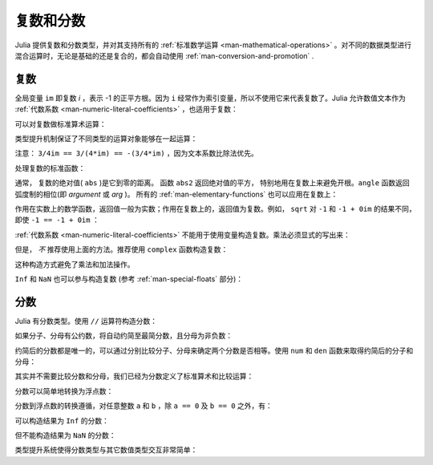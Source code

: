 .. _man-complex-and-rational-numbers:

************
 复数和分数
************

Julia 提供复数和分数类型，并对其支持所有的 :ref:`标准数学运算 <man-mathematical-operations>` 。对不同的数据类型进行混合运算时，无论是基础的还是复合的，都会自动使用 :ref:`man-conversion-and-promotion` .

.. _man-complex-numbers:

复数
----

全局变量 ``im`` 即复数 *i* ，表示 -1 的正平方根。因为 ``i`` 经常作为索引变量，所以不使用它来代表复数了。Julia 允许数值文本作为 :ref:`代数系数 <man-numeric-literal-coefficients>` ，也适用于复数：

.. doctest::

    julia> 1 + 2im
    1 + 2im

可以对复数做标准算术运算：

.. doctest::

    julia> (1 + 2im)*(2 - 3im)
    8 + 1im

    julia> (1 + 2im)/(1 - 2im)
    -0.6 + 0.8im

    julia> (1 + 2im) + (1 - 2im)
    2 + 0im

    julia> (-3 + 2im) - (5 - 1im)
    -8 + 3im

    julia> (-1 + 2im)^2
    -3 - 4im

    julia> (-1 + 2im)^2.5
    2.7296244647840084 - 6.960664459571898im

    julia> (-1 + 2im)^(1 + 1im)
    -0.27910381075826657 + 0.08708053414102428im

    julia> 3(2 - 5im)
    6 - 15im

    julia> 3(2 - 5im)^2
    -63 - 60im

    julia> 3(2 - 5im)^-1.0
    0.20689655172413796 + 0.5172413793103449im

类型提升机制保证了不同类型的运算对象能够在一起运算：

.. doctest::

    julia> 2(1 - 1im)
    2 - 2im

    julia> (2 + 3im) - 1
    1 + 3im

    julia> (1 + 2im) + 0.5
    1.5 + 2.0im

    julia> (2 + 3im) - 0.5im
    2.0 + 2.5im

    julia> 0.75(1 + 2im)
    0.75 + 1.5im

    julia> (2 + 3im) / 2
    1.0 + 1.5im

    julia> (1 - 3im) / (2 + 2im)
    -0.5 - 1.0im

    julia> 2im^2
    -2 + 0im

    julia> 1 + 3/4im
    1.0 - 0.75im

注意： ``3/4im == 3/(4*im) == -(3/4*im)`` ，因为文本系数比除法优先。

处理复数的标准函数：

.. doctest::

    julia> real(1 + 2im)
    1

    julia> imag(1 + 2im)
    2

    julia> conj(1 + 2im)
    1 - 2im

    julia> abs(1 + 2im)
    2.23606797749979

    julia> abs2(1 + 2im)
    5
    
    julia> angle(1 + 2im)
    1.1071487177940904

.. As usual, the absolute value (``abs``) of a complex number is its
.. distance from zero. The ``abs2`` function gives the square of the
.. absolute value, and is of particular use for complex numbers where it
.. avoids taking a square root. The ``angle`` function returns the phase
.. angle in radians (also known as the *argument* or *arg* function). 

通常， 复数的绝对值( ``abs`` )是它到零的距离。 函数 ``abs2`` 返回绝对值的平方，
特别地用在复数上来避免开根。``angle`` 函数返回弧度制的相位(即 *argument* 或 *arg* )。
所有的 :ref:`man-elementary-functions` 也可以应用在复数上：

.. doctest::

    julia> sqrt(1im)
    0.7071067811865476 + 0.7071067811865475im

    julia> sqrt(1 + 2im)
    1.272019649514069 + 0.7861513777574233im

    julia> cos(1 + 2im)
    2.0327230070196656 - 3.0518977991518im

    julia> exp(1 + 2im)
    -1.1312043837568135 + 2.4717266720048188im

    julia> sinh(1 + 2im)
    -0.4890562590412937 + 1.4031192506220405im

作用在实数上的数学函数，返回值一般为实数；作用在复数上的，返回值为复数。例如， ``sqrt`` 对 ``-1`` 和 ``-1 + 0im`` 的结果不同，即使 ``-1 == -1 + 0im`` ：

.. doctest::

    julia> sqrt(-1)
    ERROR: DomainError
    sqrt will only return a complex result if called with a complex argument.
    try sqrt(complex(x))
     in sqrt at math.jl:131

    julia> sqrt(-1 + 0im)
    0.0 + 1.0im

:ref:`代数系数 <man-numeric-literal-coefficients>` 不能用于使用变量构造复数。乘法必须显式的写出来：

.. doctest::

    julia> a = 1; b = 2; a + b*im
    1 + 2im

但是， *不* 推荐使用上面的方法。推荐使用 ``complex`` 函数构造复数：

.. doctest::

    julia> complex(a,b)
    1 + 2im

这种构造方式避免了乘法和加法操作。

``Inf`` 和 ``NaN`` 也可以参与构造复数 (参考 :ref:`man-special-floats` 部分)：

.. doctest::

    julia> 1 + Inf*im
    1.0 + Inf*im

    julia> 1 + NaN*im
    1.0 + NaN*im

.. _man-rational-numbers:

分数
----

Julia 有分数类型。使用 ``//`` 运算符构造分数：

.. doctest::

    julia> 2//3
    2//3

如果分子、分母有公约数，将自动约简至最简分数，且分母为非负数：

.. doctest::

    julia> 6//9
    2//3

    julia> -4//8
    -1//2

    julia> 5//-15
    -1//3

    julia> -4//-12
    1//3

约简后的分数都是唯一的，可以通过分别比较分子、分母来确定两个分数是否相等。使用 ``num`` 和 ``den`` 函数来取得约简后的分子和分母：

.. doctest::

    julia> num(2//3)
    2

    julia> den(2//3)
    3

其实并不需要比较分数和分母，我们已经为分数定义了标准算术和比较运算：

.. doctest::

    julia> 2//3 == 6//9
    true

    julia> 2//3 == 9//27
    false

    julia> 3//7 < 1//2
    true

    julia> 3//4 > 2//3
    true

    julia> 2//4 + 1//6
    2//3

    julia> 5//12 - 1//4
    1//6

    julia> 5//8 * 3//12
    5//32

    julia> 6//5 / 10//7
    21//25

分数可以简单地转换为浮点数：

.. doctest::

    julia> float(3//4)
    0.75

分数到浮点数的转换遵循，对任意整数 ``a`` 和 ``b`` ，除 ``a == 0`` 及 ``b == 0`` 之外，有：

.. doctest::

    julia> isequal(float(a//b), a/b)
    true

可以构造结果为 ``Inf`` 的分数：

.. doctest::

    julia> 5//0
    1//0

    julia> -3//0
    -1//0

    julia> typeof(ans)
    Rational{Int64} (constructor with 1 method)

但不能构造结果为 ``NaN`` 的分数：

.. doctest::

    julia> 0//0
    ERROR: invalid rational: 0//0
     in Rational at rational.jl:6
     in // at rational.jl:15

类型提升系统使得分数类型与其它数值类型交互非常简单：

.. doctest::

    julia> 3//5 + 1
    8//5

    julia> 3//5 - 0.5
    0.09999999999999998

    julia> 2//7 * (1 + 2im)
    2//7 + 4//7*im

    julia> 2//7 * (1.5 + 2im)
    0.42857142857142855 + 0.5714285714285714im

    julia> 3//2 / (1 + 2im)
    3//10 - 3//5*im

    julia> 1//2 + 2im
    1//2 + 2//1*im

    julia> 1 + 2//3im
    1//1 - 2//3*im

    julia> 0.5 == 1//2
    true

    julia> 0.33 == 1//3
    false

    julia> 0.33 < 1//3
    true

    julia> 1//3 - 0.33
    0.0033333333333332993

